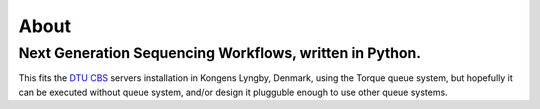 About
_____

Next Generation Sequencing Workflows, written in Python.
++++++++++++++++++++++++++++++++++++
This fits the `DTU CBS`_ servers installation in Kongens Lyngby, Denmark,
using the Torque queue system, but hopefully it can be executed without 
queue system, and/or design it plugguble enough to use other queue systems.

.. _`DTU CBS`: http://www.cbs.dtu.dk
